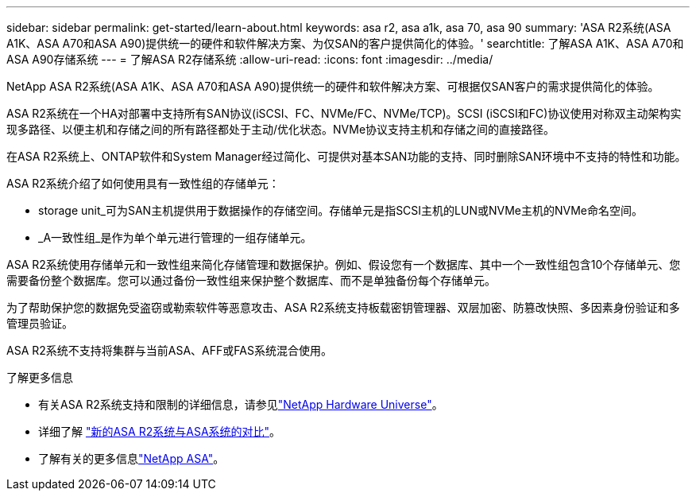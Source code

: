 ---
sidebar: sidebar 
permalink: get-started/learn-about.html 
keywords: asa r2, asa a1k, asa 70, asa 90 
summary: 'ASA R2系统(ASA A1K、ASA A70和ASA A90)提供统一的硬件和软件解决方案、为仅SAN的客户提供简化的体验。' 
searchtitle: 了解ASA A1K、ASA A70和ASA A90存储系统 
---
= 了解ASA R2存储系统
:allow-uri-read: 
:icons: font
:imagesdir: ../media/


[role="lead"]
NetApp ASA R2系统(ASA A1K、ASA A70和ASA A90)提供统一的硬件和软件解决方案、可根据仅SAN客户的需求提供简化的体验。

ASA R2系统在一个HA对部署中支持所有SAN协议(iSCSI、FC、NVMe/FC、NVMe/TCP)。SCSI (iSCSI和FC)协议使用对称双主动架构实现多路径、以便主机和存储之间的所有路径都处于主动/优化状态。NVMe协议支持主机和存储之间的直接路径。

在ASA R2系统上、ONTAP软件和System Manager经过简化、可提供对基本SAN功能的支持、同时删除SAN环境中不支持的特性和功能。

ASA R2系统介绍了如何使用具有一致性组的存储单元：

* storage unit_可为SAN主机提供用于数据操作的存储空间。存储单元是指SCSI主机的LUN或NVMe主机的NVMe命名空间。
* _A一致性组_是作为单个单元进行管理的一组存储单元。


ASA R2系统使用存储单元和一致性组来简化存储管理和数据保护。例如、假设您有一个数据库、其中一个一致性组包含10个存储单元、您需要备份整个数据库。您可以通过备份一致性组来保护整个数据库、而不是单独备份每个存储单元。

为了帮助保护您的数据免受盗窃或勒索软件等恶意攻击、ASA R2系统支持板载密钥管理器、双层加密、防篡改快照、多因素身份验证和多管理员验证。

ASA R2系统不支持将集群与当前ASA、AFF或FAS系统混合使用。

.了解更多信息
* 有关ASA R2系统支持和限制的详细信息，请参见link:https://hwu.netapp.com/["NetApp Hardware Universe"^]。
* 详细了解 link:../learn-more/hardware-comparison.html["新的ASA R2系统与ASA系统的对比"]。
* 了解有关的更多信息link:https://www.netapp.com/pdf.html?item=/media/85736-ds-4254-asa.pdf["NetApp ASA"]。

